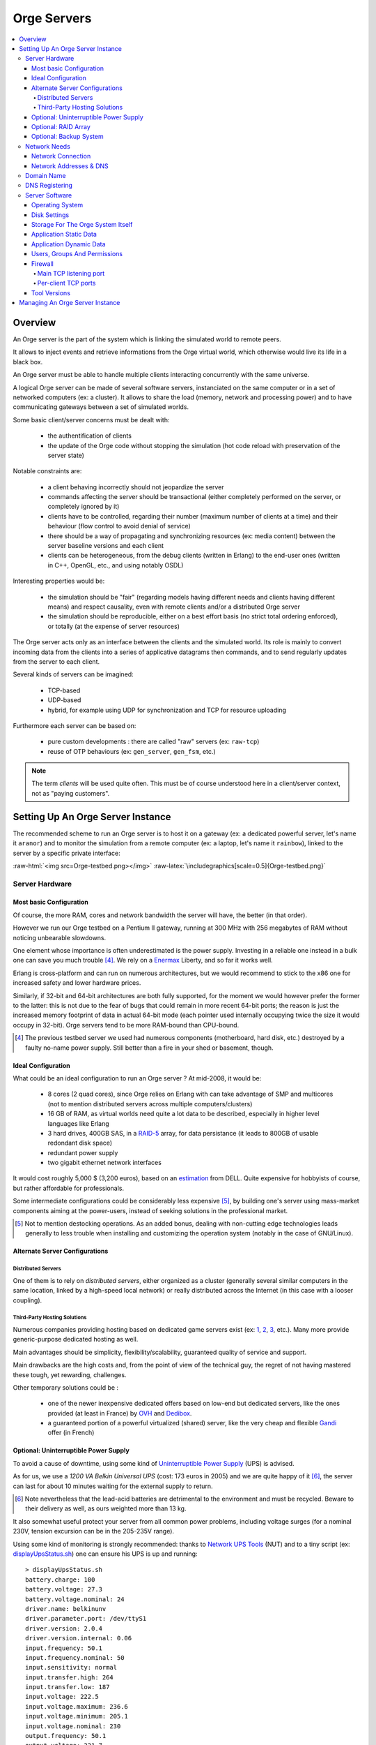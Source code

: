 

.. role:: raw-html(raw)
   :format: html
   
.. role:: raw-latex(raw)
   :format: latex


.. _tcp_server.hrl: http://osdl.svn.sourceforge.net/viewvc/osdl/Orge/trunk/src/code/servers/raw-tcp/tcp_server.hrl?view=markup

.. _tcp_server.erl: http://osdl.svn.sourceforge.net/viewvc/osdl/Orge/trunk/src/code/servers/raw-tcp/tcp_server.erl?view=markup


.. _testbed: orge-testbed.esperide.com


.. _Orge server:
.. _Orge servers:


Orge Servers
============

.. contents:: 
	:local:


Overview
--------


An Orge server is the part of the system which is linking the simulated world to remote peers.

It allows to inject events and retrieve informations from the Orge virtual world, which otherwise would live its life in a black box.

An Orge server must be able to handle multiple clients interacting concurrently with the same universe. 

A logical Orge server can be made of several software servers, instanciated on the same computer or in a set of networked computers (ex: a cluster). It allows to share the load (memory, network and processing power) and to have communicating gateways between a set of simulated worlds.


Some basic client/server concerns must be dealt with:

	- the authentification of clients
	
	- the update of the Orge code without stopping the simulation (hot code reload with preservation of the server state)

	
Notable constraints are:
 	
	- a client behaving incorrectly should not jeopardize the server
	
	- commands affecting the server should be transactional (either completely performed on the server, or completely ignored by it)
	
	- clients have to be controlled, regarding their number (maximum number of clients at a time) and their behaviour (flow control to avoid denial of service)
	
	- there should be a way of propagating and synchronizing resources (ex: media content) between the server baseline versions and each client

	- clients can be heterogeneous, from the debug clients (written in Erlang) to the end-user ones (written in C++, OpenGL, etc., and using notably OSDL)


Interesting properties would be:
	
	- the simulation should be "fair" (regarding models having different needs and clients having different means) and respect causality, even with remote clients and/or a distributed Orge server	

	- the simulation should be reproducible, either on a best effort basis (no strict total ordering enforced), or totally (at the expense of server resources)  

The Orge server acts only as an interface between the clients and the simulated world. Its role is mainly to convert incoming data from the clients into a series of applicative datagrams then commands, and to send regularly updates from the server to each client.  	


Several kinds of servers can be imagined:

	- TCP-based
	
	- UDP-based
	
	- hybrid, for example using UDP for synchronization and TCP for resource uploading


Furthermore each server can be based on:

	- pure custom developments : there are called "raw" servers (ex: ``raw-tcp``)
	
	- reuse of OTP behaviours (ex: ``gen_server``, ``gen_fsm``, etc.)	
	
	
.. Note:: The term *clients* will be used quite often. This must be of course understood here in a client/server context, not as "paying customers".

 	
	
	
Setting Up An Orge Server Instance
----------------------------------

The recommended scheme to run an Orge server is to host it on a gateway (ex: a dedicated powerful server, let's name it ``aranor``) and to monitor the simulation from a remote computer (ex: a laptop, let's name it ``rainbow``), linked to the server by a specific private interface:

:raw-html:`<img src=Orge-testbed.png></img>`
:raw-latex:`\includegraphics[scale=0.5]{Orge-testbed.png}`


Server Hardware
...............


Most basic Configuration
________________________

Of course, the more RAM, cores and network bandwidth the server will have, the better (in that order).

However we run our Orge testbed on a Pentium II gateway, running at 300 MHz with 256 megabytes of RAM without noticing unbearable slowdowns.

One element whose importance is often underestimated is the power supply. Investing in a reliable one instead in a bulk one can save you much trouble [#]_. We rely on a `Enermax <http://www.enermax.com>`_ Liberty, and so far it works well. 

Erlang is cross-platform and can run on numerous architectures, but we would recommend to stick to the x86 one for increased safety and lower hardware prices.

Similarly, if 32-bit and 64-bit architectures are both fully supported, for the moment we would however prefer the former to the latter: this is not due to the fear of bugs that could remain in more recent 64-bit ports; the reason is just the increased memory footprint of data in actual 64-bit mode (each pointer used internally occupying twice the size it would occupy in 32-bit). Orge servers tend to be more RAM-bound than CPU-bound.


.. [#] The previous testbed server we used had numerous components (motherboard, hard disk, etc.) destroyed by a faulty no-name power supply. Still better than a fire in your shed or basement, though.



Ideal Configuration
___________________


.. _estimation: dell-server-example.pdf

What could be an ideal configuration to run an Orge server ? At mid-2008, it would be:

  - 8 cores (2 quad cores), since Orge relies on Erlang with can take advantage of SMP and multicores (not to mention distributed servers across multiple computers/clusters)

  - 16 GB of RAM, as virtual worlds need quite a lot data to be described, especially in higher level languages like Erlang
  
  - 3 hard drives, 400GB SAS, in a `RAID-5 <http://en.wikipedia.org/wiki/Standard_RAID_levels#RAID_5>`_ array, for data persistance (it leads to 800GB of usable redondant disk space)
   
  - redundant power supply
  
  - two gigabit ethernet network interfaces

It would cost roughly 5,000 $ (3,200 euros), based on an estimation_ from DELL. Quite expensive for hobbyists of course, but rather affordable for professionals.

Some intermediate configurations could be considerably less expensive [#]_, by building one's server using mass-market components aiming at the power-users, instead of seeking solutions in the professional market.


.. [#] Not to mention destocking operations. As an added bonus, dealing with non-cutting edge technologies leads generally to less trouble when installing and customizing the operation system (notably in the case of GNU/Linux).



Alternate Server Configurations
_______________________________


Distributed Servers
*******************

One of them is to rely on *distributed servers*, either organized as a cluster (generally several similar computers in the same location, linked by a high-speed local network) or really distributed across the Internet (in this case with a looser coupling). 



Third-Party Hosting Solutions
*****************************

Numerous companies providing hosting based on dedicated game servers exist (ex: `1 <http://www.theplanet.com>`_, `2 <http://www.gameservers.com>`_, `3 <http://www.onlinegameservices.com>`_, etc.). Many more provide generic-purpose dedicated hosting as well.

Main advantages should be simplicity, flexibility/scalability, guaranteed quality of service and support.

Main drawbacks are the high costs and, from the point of view of the technical guy, the regret of not having mastered these tough, yet rewarding, challenges.

Other temporary solutions could be :

	- one of the newer inexpensive dedicated offers based on low-end but dedicated servers, like the ones provided (at least in France) by `OVH <http://www.ovh.com>`_ and `Dedibox <http://www.dedibox.fr>`_.

	- a guaranteed portion of a powerful virtualized (shared) server, like the very cheap and flexible `Gandi <http://www.gandi.net/hebergement/>`_ offer (in French) 
 


Optional: Uninterruptible Power Supply
______________________________________


To avoid a cause of downtime, using some kind of `Uninterruptible Power Supply <http://en.wikipedia.org/wiki/Uninterruptible_power_supply>`_ (UPS) is advised.

As for us, we use a *1200 VA Belkin Universal UPS* (cost: 173 euros in 2005) and we are quite happy of it [#]_, the server can last for about 10 minutes waiting for the external supply to return. 


.. [#] Note nevertheless that the lead-acid batteries are detrimental to the environment and must be recycled. Beware to their delivery as well, as ours weighted more than 13 kg.


It also somewhat useful protect your server from all common power problems, including voltage surges (for a nominal 230V, tension excursion can be in the 205-235V range).


Using some kind of monitoring is strongly recommended: thanks to `Network UPS Tools <http://networkupstools.org/>`_ (NUT) and to a tiny script (ex: `displayUpsStatus.sh <http://ceylan.svn.sourceforge.net/viewvc/ceylan/Ceylan/trunk/src/code/scripts/shell/displayUpsStatus.sh?view=markup>`_) one can ensure his UPS is up and running::

   > displayUpsStatus.sh
   battery.charge: 100
   battery.voltage: 27.3
   battery.voltage.nominal: 24
   driver.name: belkinunv
   driver.parameter.port: /dev/ttyS1
   driver.version: 2.0.4
   driver.version.internal: 0.06
   input.frequency: 50.1
   input.frequency.nominal: 50
   input.sensitivity: normal
   input.transfer.high: 264
   input.transfer.low: 187
   input.voltage: 222.5
   input.voltage.maximum: 236.6
   input.voltage.minimum: 205.1
   input.voltage.nominal: 230
   output.frequency: 50.1
   output.voltage: 221.7
   ups.beeper.enable: yes
   ups.firmware: 2
   ups.load: 0
   ups.model: F6C120xxUNV
   ups.power.nominal: 1200
   ups.status: OL CHRG
   ups.test.result: no test performed
   ups.timer.restart: 0
   ups.timer.shutdown: 0
   ups.type: OFFLINE


Do not forget to link all the necessary devices for operation to the UPS supply (the server, but also any modem, switch, etc.), otherwise the server state would be preserved, but not the continuity of service, as clients would not be able to connect anymore.


More advanced configurations allow to:

	- be notified of abnormal situations (by mail, SMS, etc.)
	
	- trigger a clean server shutdown if the batteries run to low during an outage



Optional: RAID Array
____________________

Running a virtual world involves manipulating large volume of data. As all data will not fit in RAM, and should be preserved from all kinds of crashes (ex: user informations, states of simulated elements, etc.), they must somehow be stored in non-volatile storage. Yet they must remain readily available, within a few moments.

As long as solid-state disks will not be generalized (still low capacity, high prices, etc.), we have to rely on hard disks. Sadly, failures occur quite frequently with them, and jumping back to the latest backup is not an option (it would be too long to perform, and archives cannot be done frequently enough not to loose significant durations).

So we end up adding a layer of reliability to hard disk with RAID arrays. Getting a performance gain is not the first goal here.

There are many kinds of RAID configurations: they can be done in hardware or software, and disks can be organized in various ways, including according to `standard RAID levels <http://en.wikipedia.org/wiki/Standard_RAID_levels>`_.

For most configurations, a RAID 5 looks like a good compromise between reliability and cost. 

Low-budget Orge server can run on software RAID. Beside purchasing the right disks [#]_, one should consider determining which partitions should be mirrored (data only, or all, including problematic cases as ``/boot``), which actual connectivity (disks may or may not have to share a bus)


.. [#] At least three hard disks are needed for RAID 5, preferably from different manufacters to avoid simutaneous failures, with same size and similar performances. A fourth disk can be useful as a spare disk, to reduce the vulnerability after a failure.

Beyond the setting up of the RAID array, some training is welcome to know exactly what should be done to recover after the crash of a disk.
 
Once again, some tools help, in order to:

 - being able to predict disk failures, using the *Self-Monitoring, Analysis and Reporting Technology System* (SMART). See notably `smartmontools <http://smartmontools.sourceforge.net/>`_ 
 
 - being notified (ex: by mail) whenever a RAID problem occurs
 
 - having a simple way of checking the state of the RAID array (ex: `displayRAIDStatus.sh <http://ceylan.svn.sourceforge.net/viewvc/ceylan/Ceylan/trunk/src/code/scripts/shell/displayRAIDStatus.sh?view=markup>`_), for example::
 
	Personalities : [raid1]
	md0 : active raid1 hda9[0] hdc3[1]
	      19550976 blocks [2/2] [UU]

	unused devices: <none>
	[dev   9,   0] /dev/md0         3FC30DFE.3243F52C.9AEE4B58.D707F02D online
	[dev   3,   9] /dev/hda9        3FC30DFE.3243F52C.9AEE4B58.D707F02D good
	[dev  22,   3] /dev/hdc3        3FC30DFE.3243F52C.9AEE4B58.D707F02D good

	/dev/md0:
	        Version : 00.90.01
	  Creation Time : Sat May  7 00:48:16 2005
	     Raid Level : raid1
	     Array Size : 19550976 (18.65 GiB 20.02 GB)
	    Device Size : 19550976 (18.65 GiB 20.02 GB)
	   Raid Devices : 2
	  Total Devices : 2
	Preferred Minor : 0
	    Persistence : Superblock is persistent

	    Update Time : Sat May  6 00:27:42 2008
	          State : clean
	 Active Devices : 2
	Working Devices : 2
	 Failed Devices : 0
	  Spare Devices : 0

	           UUID : 3fc30dfe:3243f52c:9aee4b58:d707f02d
	         Events : 0.270524

	    Number   Major   Minor   RaidDevice State
	       0       3        9        0      active sync   /dev/hda9
	       1      22        3        1      active sync   /dev/hdc3
		


Optional: Backup System
_______________________

Once in a while, a full backup of the simulation state should be performed, to resist to "disasters" such as fire, flood, crackers, etc.

This can be done either direcly by writing the data to a dedicated hard disk that will be then removed and stored in a secure place, or, more usually, by burning a removable media.
 
Knowing that a dual layer Blu-ray Disc can store 50 GB (almost six times the capacity of a dual layer DVD) and that they are already affordable (and their discs too), most virtual worlds, once their state efficiently compressed (ex: using ``bzip2``), should be archived that way.




Network Needs
.............



Network Connection
__________________


When not relying on third-party hosting, the connection of the Orge server to the Internet thanks to an ISP is often the weakest part of the setup.

The very basic needs regarding this connection are:
 
  - it must be permanent, so that clients can connect to the persistent server at any time (no dial-up, of course)
  
  - it must be based on a static (fixed) IP address: otherwise, even if a DNS updater assign dynamically a changing IP to your server DNS name, new clients will keep on accessing outdated DNS informations for a while (until the update has been widely propagated in the worlwide DNS) whereas current clients will have to change IP immediately without notice. This would be complex and unreliable
  
  - IPv4 or IPv6 do not really matter; and one IP address is enough
  
  - a high bandwidth is needed, in both directions, and preferably symmetrical [#]. Hopefully traffic will be unlimited, otherwise even high thresholds could be reached
  
  - the higher quality of service, the better. This includes low lag, permanent monitoring, redundancy, guaranteed high availability, etc.


.. [#] Upstream bandwidth is at least as important as downstream one when running Orge servers, whereas connections like ADSL ones asymmetrical by nature (ex: download bandwith more than 5 times greater upload one).


The choice of a good ISP is thus fundamental. There are benchmarks available for the major ones.

Once the ISP is chosen, one should properly configure its connection: beyond ensuring the Internet access is reliably working, often an administration console is provided. 

A careful examination of the settings might allow to tune it a bit, regarding reverse DNS, ping fastpath, etc.

Storing its settings and its measured performances (by the ISP and by third-party tests) is surely a good practise. 

For example for an ADSL connection::

	DSLAM ***** ligne 2 / 5 / 10  (3)
	Uncompatible line conditions 	0
	Unselectable operation mode 	0
	Spurious atu detected 	0
	No lock possible 	0
	Forced silence 	0
	Protocol error 	0
	Timeout 	0
	Attainable bitrate 	945 kb/s (up) 	7340 kb/s (down)
	Capacity occupation 	0 (up) 	0 (down)
	Chan data Interleave 	6039 (far) 	945 (near)
	Chan data Fast Path 	0 (far) 	0 (near)
	Attenuation 	27 dB (up) 	50 dB (down)
	Noise margin 	7 dB (up) 	7 dB (down)
	Output power 	6 (up) 	18 (down)
	      Interleave
	  Fec 	338698043 (far) 	1463 (near)
	  Hec 	673 (far) 	0 (near)
	  Crc 	816 (far) 	0 (near)
	  Rx cells 	3648497
	  Tx cells 	3657001
	      Fast Path
	  Fec 	338698043 (far) 	1463 (near)
	  Hec 	673 (far) 	0 (near)
	  Crc 	816 (far) 	0 (near)
	  Rx cells 	3648497
	  Tx cells 	3657001
	Interleaved profile required for G-DMT lite 	0
	Requested bitrate too high for G-DMT lite 	0

which results in these measures::


	Download stream: 5,01 Mbit/s (641,45 KB/s)
	Upload stream: 934,16 kbit/s (116,77 KB/s)







Network Addresses & DNS
_______________________




Domain Name
...........


One key point of running a persistent server on the Internet is to have it respond to a name rather than an IP, to provide an additional indirection level (changing ISP should be transparent for the clients) and so that humans can share more easily the way of accessing to the Orge server (its URL).

The first thing is thus to register a domain name. As they are inexpensive (about 15 euros per year, depending on the chosen extension), this is a must. For example, we are making use of ``esperide.com``, that we reserved with great satisfaction thanks to already praised `Gandi.net <http://www.gandi.net/>`_.



DNS Registering
...............


Once one bought a domain name, he must associate DNS informations to it, so that the various Internet traffic (web, mail, etc.) is routed to the desired IP address. 

Most of the time the company you bought your domain name from provides these DNS services. This is the case of Gandi.net, but we prefer currently using the - free - services of another DNS service, `ZoneEdit <http://zoneedit.com/>`. 

We chose them because:

  - their services remain free until 200 MB of DNS transfer is met during a year (1 million DNS queries), which should seldom occur due to DNS caching from clients
  
  - their DNS web interface is one of the simpliest to configure (most others are rather tricky)
  
  - they are believed to be among the most robust DNS providers on the Internet, and they are probably located not in Europe only


Should we exceed 1 million DNS queries a year, we would probably switch back to Gandi DNS.


Another interesting feature is to have the reverse DNS configured. This setting must be checked with your ISP, not with your domain name or DNS service providers. It allows to associate your IP address to your domain name, instead of having it associated to a domain of your ISP.




Server Software
...............


Operating System
________________


Orge is implemented in Erlang, which is, as already mentioned, supported by numerous platforms.

The operation system we would elect is the GNU/Linux one, for stability, ease of use and administration, performances and available support.

Among the various distributions, for the Orge server latest Debian stable seems a good choice.

For the monitoring client, choice is less crucial, but we would favour a Ubuntu distribution, for ease of installation and user-friendliness.

Having a server directly exposed to the Internet requires a properly configured firewall, as discussed below, but also the use of the safest software. This includes favouring stable versions over cutting-edge ones, but also, somewhat contrarily,  integrating quickly any available security update.

A simple automatic updater of stable versions and security patched ones is easy to set-up on Debian-based distributions, see for example our `debian-updater.sh <http://ceylan.svn.sourceforge.net/viewvc/ceylan/Ceylan/trunk/src/code/scripts/shell/debian-updater.sh?view=markup>`_ script, to be placed for example in ``/etc/cron.weekly``.



Disk Settings
_____________


Running an Orge server implies reserving some storage space for the application and its data.

The disk itself (speed, interface type, model, etc.) is a significant parameter, and its configuration matters a lot (see the ``hdparm`` tool).

The needed space should be ideally placed on dedicated partitions, using carefully selected filesystem types. Knowing we are to deal mostly with few large files and that integrity is essential, we would go preferably, instead of the `ReiserFS <http://en.wikipedia.org/wiki/ReiserFS>`_ filesystem and others, for:

	- the `Ext3 <http://en.wikipedia.org/wiki/Ext3>`_ filesystem, with the ``Journal`` level of journaling, as opposed to less reliable ``Ordered`` and ``Writeback`` levels [#]_
	
	- the `XFS <http://en.wikipedia.org/wiki/XFS>`_ filesystem


.. [#] See ``tune2fs`` and the ``journal_data`` option



Storage For The Orge System Itself
__________________________________


As not all software resources are to be installed directly in the system tree (most Orge prerequesites should better be configured and installed by hand with proper versions), some space must be left for these software elements.
 
If ever they were lost due to a disk failure, they could be recreated quite easily, so having them on a RAID partition and/or being archived is less necessary than it would be for simulation data [#]_.


.. [#] Knowing that simulation data ought in all cases to benefit from these safety measures, the added cost of including also the application itself is quite often negligible.

Reserving 1GB for these needs should be enough.



Application Static Data
________________________

These are application-specific, they include for example the static game content that should be streamed to all clients.

As the sources of these data are most probably stored elsewhere, the loss of the ones installed in an Orge instance should not a be a problem. Therefore the same policy as the one for the Orge system should apply.



Application Dynamic Data
________________________


This is obviously the core of the data that should not be lost. Redundancy though RAID storage and regular backups are a must here.

These data are mainly composed of:
	
	- Orge server configuration (ex: network ports, versions and paths being used)

	- user settings (ex: logins/passwords)
	
	- simulation-specific Orge persistance files, i.e. generally snapshots of the full game state


Depending on size, richness, number and depth of simulated elements, history, etc., the last item, simulation data, can grow quite a lot. 

A relatively high upper bound for them would be 20GB.




Users, Groups And Permissions
_____________________________


Apart the administration tasks already mentioned (network configuration, system updates, etc.), no root access is stricly needed to set-up or run an Orge server. For example, Orge servers can run in non-privileged ports.

For managibility as well as security reasons, creating user and group that are Orge-specific is strongly recommended.

 


Firewall
________


We are using the `Netfilter <http://www.netfilter.org/>`_ firewall, also known as ``iptables``.

We provide a complete and fully commented iptable configuration script, customized for the hosting of Orge servers, `iptables.rules-Gateway.sh <http://ceylan.svn.sourceforge.net/viewvc/ceylan/Ceylan/trunk/src/code/scripts/shell/iptables.rules-Gateway.sh?view=markup>`_. We did our best to create the most secure rules, any feedback would be appreciated.

With the basic default configuration, an Orge server has to open various ports, listed below. 


Main TCP listening port
***********************

It handles incoming client connections, which will result in the creation of a short-lived per-client TCP socket, dedicated to administration (ex: client authentification) and data streaming (ex: downloading of newer simulation resources).

This main TCP listening port is set by default to ``9512``, see tcp_server.hrl_.



Per-client TCP ports
********************



 - all these per-client TCP sockets are in a port range (default: ``51000-51999``, see tcp_server.hrl_). Thus by default up to ``51999-51000+1 = 1000`` connected TCP clients are allowed at a time. Note however that many more clients can interact with the simulated world, as nominal communications (not administration, not streaming) are performed over UDP ports, with no specific upper bound set in the client number 
 
 - a main UDP port, used by the server to interact with all clients, sending them world updates, and receiving from them newer commands issued
 

Tool Versions
_____________

Both Orge servers and monitoring clients should run the lastest stable release of Erlang and Orge.

Erlang should be configured, compiled and installed specifically for the Orge needs, with relevant settings.



Managing An Orge Server Instance
--------------------------------
 
 
 
 stop/shutdown/deconnection
 
 
 
 
